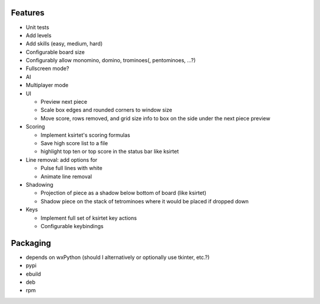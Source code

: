 Features
========

- Unit tests
- Add levels
- Add skills (easy, medium, hard)
- Configurable board size
- Configurably allow monomino, domino, trominoes(, pentominoes, ...?)
- Fullscreen mode?
- AI
- Multiplayer mode

- UI

  * Preview next piece
  * Scale box edges and rounded corners to window size
  * Move score, rows removed, and grid size info to box on the side under the next piece preview

- Scoring

  * Implement ksirtet's scoring formulas
  * Save high score list to a file
  * highlight top ten or top score in the status bar like ksirtet

- Line removal: add options for

  * Pulse full lines with white
  * Animate line removal

- Shadowing

  * Projection of piece as a shadow below bottom of board (like ksirtet)
  * Shadow piece on the stack of tetrominoes where it would be placed if dropped down

- Keys

  * Implement full set of ksirtet key actions
  * Configurable keybindings

Packaging
=========

- depends on wxPython (should I alternatively or optionally use tkinter, etc.?)
- pypi
- ebuild
- deb
- rpm
